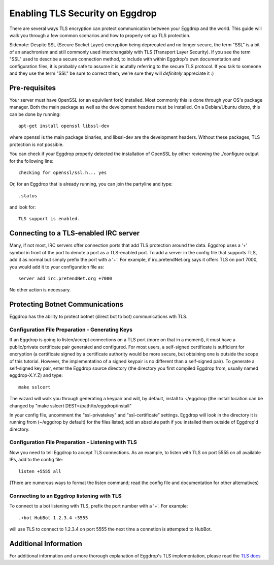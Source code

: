 Enabling TLS Security on Eggdrop
================================

There are several ways TLS encryption can protect communication between your Eggdrop and the world. This guide will walk you through a few common scenarios and how to properly set up TLS protection.

Sidenote: Despite SSL (Secure Socket Layer) encryption being deprecated and no longer secure, the term "SSL" is a bit of an anachronism and still commonly used interchangably with TLS (Transport Layer Security). If you see the term "SSL" used to describe a secure connection method, to include with within Eggdrop's own documentation and configuration files, it is probably safe to assume it is acutally referring to the secure TLS protocol. If you talk to someone and they use the term "SSL" be sure to correct them, we're sure they will *definitely* appreciate it :)

Pre-requisites
--------------
Your server must have OpenSSL (or an equivilent fork) installed. Most commonly this is done through your OS's package manager. Both the main package as well as the development headers must be installed. On a Debian/Ubuntu distro, this can be done by running::

  apt-get install openssl libssl-dev

where openssl is the main package binaries, and libssl-dev are the development headers. Without these packages, TLS protection is not possible.

You can check if your Eggdrop properly detected the installation of OpenSSL by either reviewing the ./configure output for the following line::

  checking for openssl/ssl.h... yes

Or, for an Eggdrop that is already running, you can join the partyline and type::

  .status

and look for::

  TLS support is enabled.

Connecting to a TLS-enabled IRC server
--------------------------------------
Many, if not most, IRC servers offer connection ports that add TLS protection around the data. Eggdrop uses a '+' symbol in front of the port to denote a port as a TLS-enabled port. To add a server in the config file that supports TLS, add it as normal but simply prefix the port with a '+'. For example, if irc.pretendNet.org says it offers TLS on port 7000, you would add it to your configuration file as::

  server add irc.pretendNet.org +7000

No other action is necessary.

Protecting Botnet Communications
--------------------------------
Eggdrop has the ability to protect botnet (direct bot to bot) communications wth TLS.

Configuration File Preparation - Generating Keys
^^^^^^^^^^^^^^^^^^^^^^^^^^^^^^^^^^^^^^^^^^^^^^^^
If an Eggdrop is going to listen/accept connections on a TLS port (more on that in a moment), it must have a public/private certificate pair generated and configured. For most users, a self-signed certificate is sufficient for encryption (a certificate signed by a certificate authority would be more secure, but obtaining one is outside the scope of this tutorial. However, the implementatino of a signed keypair is no different than a self-signed pair). To generate a self-signed key pair, enter the Eggdrop source directory (the directory you first compiled Eggdrop from, usually named eggdrop-X.Y.Z) and type::

  make sslcert

The wizard will walk you through generating a keypair and will, by default, install to ~/eggdrop (the install location can be changed by "make sslcert DEST=/path/to/eggdrop/install"

In your config file, uncomment the "ssl-privatekey" and "ssl-certificate" settings. Eggdrop will look in the directory it is running from (~/eggdrop by default) for the files listed; add an absolute path if you installed them outside of Eggdrop'd directory.

Configuration File Preparation - Listening with TLS
^^^^^^^^^^^^^^^^^^^^^^^^^^^^^^^^^^^^^^^^^^^^^^^^^^^
Now you need to tell Eggdrop to accept TLS connections. As an example, to listen with TLS on port 5555 on all available IPs, add to the config file::

  listen +5555 all

(There are numerous ways to format the listen command; read the config file and documentation for other alternatives)

Connecting to an Eggdrop listening with TLS
^^^^^^^^^^^^^^^^^^^^^^^^^^^^^^^^^^^^^^^^^^^
To connect to a bot listening with TLS, prefix the port number with a '+'. For example::

  .+bot HubBot 1.2.3.4 +5555

will use TLS to connect to 1.2.3.4 on port 5555 the next time a connetion is attempted to HubBot.

Additional Information
----------------------
For additional information and a more thorough explanation of Eggdrop's TLS implementation, please read the `TLS docs <https://docs.egheads.org/using/tls.html>`_
